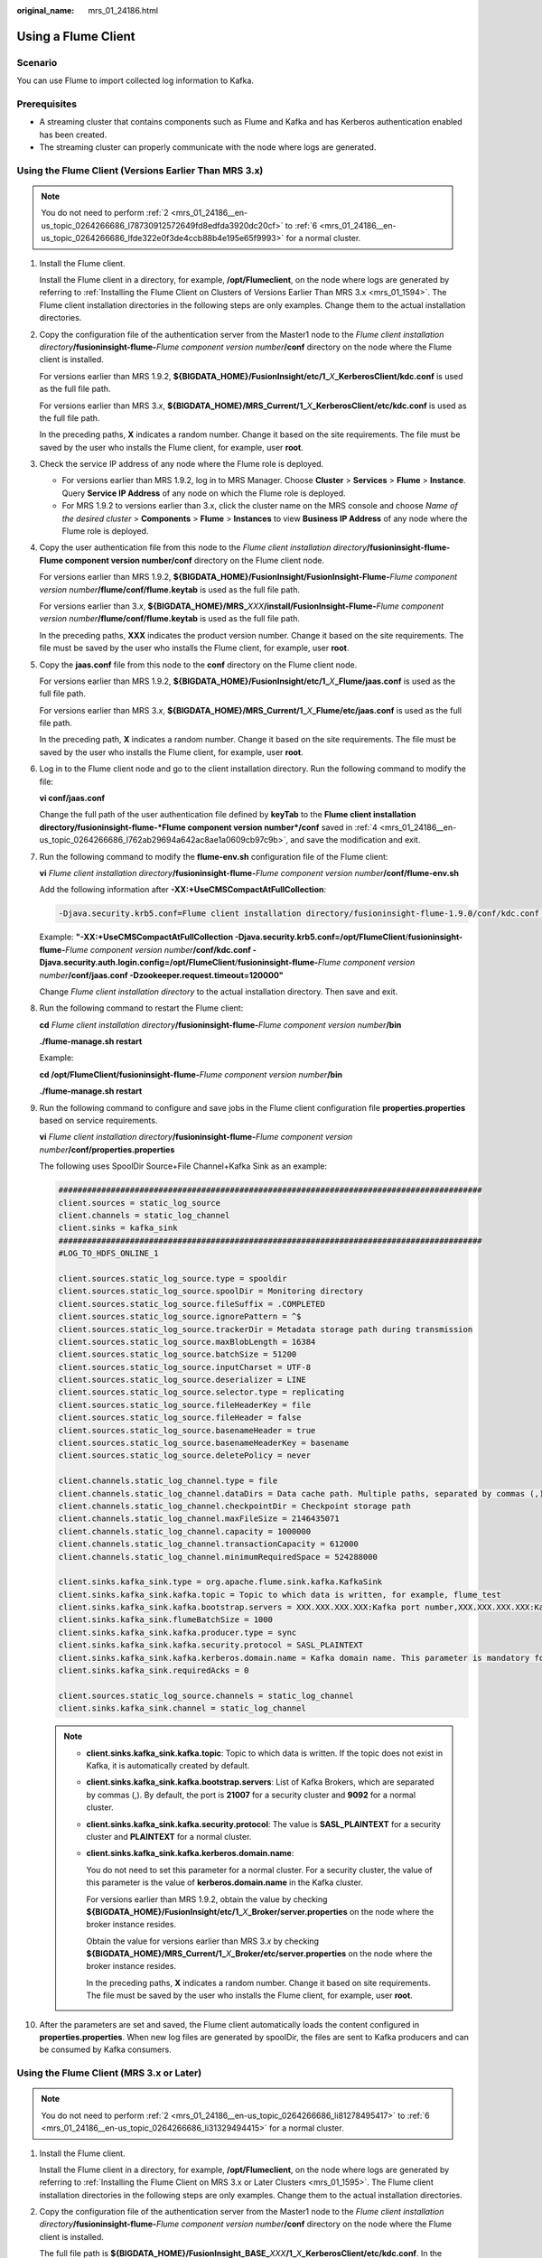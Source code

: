 :original_name: mrs_01_24186.html

.. _mrs_01_24186:

Using a Flume Client
====================

Scenario
--------

You can use Flume to import collected log information to Kafka.

Prerequisites
-------------

-  A streaming cluster that contains components such as Flume and Kafka and has Kerberos authentication enabled has been created.
-  The streaming cluster can properly communicate with the node where logs are generated.

Using the Flume Client (Versions Earlier Than MRS 3.x)
------------------------------------------------------

.. note::

   You do not need to perform :ref:`2 <mrs_01_24186__en-us_topic_0264266686_l78730912572649fd8edfda3920dc20cf>` to :ref:`6 <mrs_01_24186__en-us_topic_0264266686_lfde322e0f3de4ccb88b4e195e65f9993>` for a normal cluster.

#. Install the Flume client.

   Install the Flume client in a directory, for example, **/opt/Flumeclient**, on the node where logs are generated by referring to :ref:`Installing the Flume Client on Clusters of Versions Earlier Than MRS 3.x <mrs_01_1594>`. The Flume client installation directories in the following steps are only examples. Change them to the actual installation directories.

#. .. _mrs_01_24186__en-us_topic_0264266686_l78730912572649fd8edfda3920dc20cf:

   Copy the configuration file of the authentication server from the Master1 node to the *Flume client installation directory*\ **/fusioninsight-flume-**\ *Flume component version number*\ **/conf** directory on the node where the Flume client is installed.

   For versions earlier than MRS 1.9.2, **${BIGDATA_HOME}/FusionInsight/etc/1\_**\ *X*\ **\_KerberosClient/kdc.conf** is used as the full file path.

   For versions earlier than MRS 3.\ *x*, **${BIGDATA_HOME}/MRS_Current/1\_**\ *X*\ **\_KerberosClient/etc/kdc.conf** is used as the full file path.

   In the preceding paths, **X** indicates a random number. Change it based on the site requirements. The file must be saved by the user who installs the Flume client, for example, user **root**.

#. Check the service IP address of any node where the Flume role is deployed.

   -  For versions earlier than MRS 1.9.2, log in to MRS Manager. Choose **Cluster** > **Services** > **Flume** > **Instance**. Query **Service IP Address** of any node on which the Flume role is deployed.
   -  For MRS 1.9.2 to versions earlier than 3.x, click the cluster name on the MRS console and choose *Name of the desired cluster* > **Components** > **Flume** > **Instances** to view **Business IP Address** of any node where the Flume role is deployed.

#. .. _mrs_01_24186__en-us_topic_0264266686_l762ab29694a642ac8ae1a0609cb97c9b:

   Copy the user authentication file from this node to the *Flume client installation directory*\ **/fusioninsight-flume-Flume component version number/conf** directory on the Flume client node.

   For versions earlier than MRS 1.9.2, **${BIGDATA_HOME}/FusionInsight/FusionInsight-Flume-**\ *Flume component version number*\ **/flume/conf/flume.keytab** is used as the full file path.

   For versions earlier than 3.\ *x*, **${BIGDATA_HOME}/MRS\_**\ *XXX*\ **/install/FusionInsight-Flume-**\ *Flume component version number*\ **/flume/conf/flume.keytab** is used as the full file path.

   In the preceding paths, **XXX** indicates the product version number. Change it based on the site requirements. The file must be saved by the user who installs the Flume client, for example, user **root**.

#. Copy the **jaas.conf** file from this node to the **conf** directory on the Flume client node.

   For versions earlier than MRS 1.9.2, **${BIGDATA_HOME}/FusionInsight/etc/1\_**\ *X*\ **\_Flume/jaas.conf** is used as the full file path.

   For versions earlier than MRS 3.\ *x*, **${BIGDATA_HOME}/MRS_Current/1\_**\ *X*\ **\_Flume/etc/jaas.conf** is used as the full file path.

   In the preceding path, **X** indicates a random number. Change it based on the site requirements. The file must be saved by the user who installs the Flume client, for example, user **root**.

#. .. _mrs_01_24186__en-us_topic_0264266686_lfde322e0f3de4ccb88b4e195e65f9993:

   Log in to the Flume client node and go to the client installation directory. Run the following command to modify the file:

   **vi conf/jaas.conf**

   Change the full path of the user authentication file defined by **keyTab** to the **Flume client installation directory/fusioninsight-flume-*Flume component version number*/conf** saved in :ref:`4 <mrs_01_24186__en-us_topic_0264266686_l762ab29694a642ac8ae1a0609cb97c9b>`, and save the modification and exit.

#. Run the following command to modify the **flume-env.sh** configuration file of the Flume client:

   **vi** *Flume client installation directory*\ **/fusioninsight-flume-**\ *Flume component version number*\ **/conf/flume-env.sh**

   Add the following information after **-XX:+UseCMSCompactAtFullCollection**:

   .. code-block::

      -Djava.security.krb5.conf=Flume client installation directory/fusioninsight-flume-1.9.0/conf/kdc.conf -Djava.security.auth.login.config=Flume client installation directory/fusioninsight-flume-1.9.0/conf/jaas.conf -Dzookeeper.request.timeout=120000

   Example: **"-XX:+UseCMSCompactAtFullCollection -Djava.security.krb5.conf=/opt/FlumeClient**/**fusioninsight-flume-**\ *Flume component version number*\ **/conf/kdc.conf -Djava.security.auth.login.config=/opt/FlumeClient**/**fusioninsight-flume-**\ *Flume component version number*\ **/conf/jaas.conf -Dzookeeper.request.timeout=120000"**

   Change *Flume client installation directory* to the actual installation directory. Then save and exit.

#. Run the following command to restart the Flume client:

   **cd** *Flume client installation directory*\ **/fusioninsight-flume-**\ *Flume component version number*\ **/bin**

   **./flume-manage.sh restart**

   Example:

   **cd /opt/FlumeClient/fusioninsight-flume-**\ *Flume component version number*\ **/bin**

   **./flume-manage.sh restart**

#. Run the following command to configure and save jobs in the Flume client configuration file **properties.properties** based on service requirements.

   **vi** *Flume client installation directory*\ **/fusioninsight-flume-**\ *Flume component version number*\ **/conf/properties.properties**

   The following uses SpoolDir Source+File Channel+Kafka Sink as an example:

   .. code-block::

      #########################################################################################
      client.sources = static_log_source
      client.channels = static_log_channel
      client.sinks = kafka_sink
      #########################################################################################
      #LOG_TO_HDFS_ONLINE_1

      client.sources.static_log_source.type = spooldir
      client.sources.static_log_source.spoolDir = Monitoring directory
      client.sources.static_log_source.fileSuffix = .COMPLETED
      client.sources.static_log_source.ignorePattern = ^$
      client.sources.static_log_source.trackerDir = Metadata storage path during transmission
      client.sources.static_log_source.maxBlobLength = 16384
      client.sources.static_log_source.batchSize = 51200
      client.sources.static_log_source.inputCharset = UTF-8
      client.sources.static_log_source.deserializer = LINE
      client.sources.static_log_source.selector.type = replicating
      client.sources.static_log_source.fileHeaderKey = file
      client.sources.static_log_source.fileHeader = false
      client.sources.static_log_source.basenameHeader = true
      client.sources.static_log_source.basenameHeaderKey = basename
      client.sources.static_log_source.deletePolicy = never

      client.channels.static_log_channel.type = file
      client.channels.static_log_channel.dataDirs = Data cache path. Multiple paths, separated by commas (,), can be configured to improve performance.
      client.channels.static_log_channel.checkpointDir = Checkpoint storage path
      client.channels.static_log_channel.maxFileSize = 2146435071
      client.channels.static_log_channel.capacity = 1000000
      client.channels.static_log_channel.transactionCapacity = 612000
      client.channels.static_log_channel.minimumRequiredSpace = 524288000

      client.sinks.kafka_sink.type = org.apache.flume.sink.kafka.KafkaSink
      client.sinks.kafka_sink.kafka.topic = Topic to which data is written, for example, flume_test
      client.sinks.kafka_sink.kafka.bootstrap.servers = XXX.XXX.XXX.XXX:Kafka port number,XXX.XXX.XXX.XXX:Kafka port number,XXX.XXX.XXX.XXX:Kafka port number
      client.sinks.kafka_sink.flumeBatchSize = 1000
      client.sinks.kafka_sink.kafka.producer.type = sync
      client.sinks.kafka_sink.kafka.security.protocol = SASL_PLAINTEXT
      client.sinks.kafka_sink.kafka.kerberos.domain.name = Kafka domain name. This parameter is mandatory for a security cluster, for example, hadoop.xxx.com.
      client.sinks.kafka_sink.requiredAcks = 0

      client.sources.static_log_source.channels = static_log_channel
      client.sinks.kafka_sink.channel = static_log_channel

   .. note::

      -  **client.sinks.kafka_sink.kafka.topic**: Topic to which data is written. If the topic does not exist in Kafka, it is automatically created by default.

      -  **client.sinks.kafka_sink.kafka.bootstrap.servers**: List of Kafka Brokers, which are separated by commas (,). By default, the port is **21007** for a security cluster and **9092** for a normal cluster.

      -  **client.sinks.kafka_sink.kafka.security.protocol**: The value is **SASL_PLAINTEXT** for a security cluster and **PLAINTEXT** for a normal cluster.

      -  **client.sinks.kafka_sink.kafka.kerberos.domain.name**:

         You do not need to set this parameter for a normal cluster. For a security cluster, the value of this parameter is the value of **kerberos.domain.name** in the Kafka cluster.

         For versions earlier than MRS 1.9.2, obtain the value by checking **${BIGDATA_HOME}/FusionInsight/etc/1\_**\ *X*\ **\_Broker/server.properties** on the node where the broker instance resides.

         Obtain the value for versions earlier than MRS 3.\ *x* by checking **${BIGDATA_HOME}/MRS_Current/1\_**\ *X*\ **\_Broker/etc/server.properties** on the node where the broker instance resides.

         In the preceding paths, **X** indicates a random number. Change it based on site requirements. The file must be saved by the user who installs the Flume client, for example, user **root**.

#. After the parameters are set and saved, the Flume client automatically loads the content configured in **properties.properties**. When new log files are generated by spoolDir, the files are sent to Kafka producers and can be consumed by Kafka consumers.

Using the Flume Client (MRS 3.x or Later)
-----------------------------------------

.. note::

   You do not need to perform :ref:`2 <mrs_01_24186__en-us_topic_0264266686_li81278495417>` to :ref:`6 <mrs_01_24186__en-us_topic_0264266686_li31329494415>` for a normal cluster.

#. Install the Flume client.

   Install the Flume client in a directory, for example, **/opt/Flumeclient**, on the node where logs are generated by referring to :ref:`Installing the Flume Client on MRS 3.x or Later Clusters <mrs_01_1595>`. The Flume client installation directories in the following steps are only examples. Change them to the actual installation directories.

#. .. _mrs_01_24186__en-us_topic_0264266686_li81278495417:

   Copy the configuration file of the authentication server from the Master1 node to the *Flume client installation directory*\ **/fusioninsight-flume-**\ *Flume component version number*\ **/conf** directory on the node where the Flume client is installed.

   The full file path is **${BIGDATA_HOME}/FusionInsight\_**\ **BASE\_**\ *XXX*\ **/1\_**\ *X*\ **\_KerberosClient/etc/kdc.conf**. In the preceding path, **XXX** indicates the product version number. **X** indicates a random number. Replace them based on site requirements. The file must be saved by the user who installs the Flume client, for example, user **root**.

#. Check the service IP address of any node where the Flume role is deployed.

   Log in to MRS Manager. For details, see :ref:`Accessing MRS Manager (MRS 2.x or Earlier) <mrs_01_0102>`. Choose **Cluster > Services > Flume > Instance**. Check the service IP address of any node where the Flume role is deployed.

#. .. _mrs_01_24186__en-us_topic_0264266686_li4130849748:

   Copy the user authentication file from this node to the *Flume client installation directory*\ **/fusioninsight-flume-Flume component version number/conf** directory on the Flume client node.

   The full file path is **${BIGDATA_HOME}/FusionInsight_Porter\_**\ *XXX*\ **/install/FusionInsight-Flume-**\ *Flume component version number*\ **/flume/conf/flume.keytab**.

   In the preceding paths, **XXX** indicates the product version number. Change it based on the site requirements. The file must be saved by the user who installs the Flume client, for example, user **root**.

#. Copy the **jaas.conf** file from this node to the **conf** directory on the Flume client node.

   The full file path is **${BIGDATA_HOME}/FusionInsight_Current/1\_**\ *X*\ **\_Flume/etc/jaas.conf**.

   In the preceding path, **X** indicates a random number. Change it based on the site requirements. The file must be saved by the user who installs the Flume client, for example, user **root**.

#. .. _mrs_01_24186__en-us_topic_0264266686_li31329494415:

   Log in to the Flume client node and go to the client installation directory. Run the following command to modify the file:

   **vi conf/jaas.conf**

   Change the full path of the user authentication file defined by **keyTab** to the **Flume client installation directory/fusioninsight-flume-*Flume component version number*/conf** saved in :ref:`4 <mrs_01_24186__en-us_topic_0264266686_li4130849748>`, and save the modification and exit.

#. Run the following command to modify the **flume-env.sh** configuration file of the Flume client:

   **vi** *Flume client installation directory*\ **/fusioninsight-flume-**\ *Flume component version number*\ **/conf/flume-env.sh**

   Add the following information after **-XX:+UseCMSCompactAtFullCollection**:

   .. code-block::

      -Djava.security.krb5.conf=Flume client installation directory/fusioninsight-flume-1.9.0/conf/kdc.conf -Djava.security.auth.login.config=Flume client installation directory/fusioninsight-flume-1.9.0/conf/jaas.conf -Dzookeeper.request.timeout=120000

   Example: **"-XX:+UseCMSCompactAtFullCollection -Djava.security.krb5.conf=/opt/FlumeClient**/**fusioninsight-flume-**\ *Flume component version number*\ **/conf/kdc.conf -Djava.security.auth.login.config=/opt/FlumeClient**/**fusioninsight-flume-**\ *Flume component version number*\ **/conf/jaas.conf -Dzookeeper.request.timeout=120000"**

   Change *Flume client installation directory* to the actual installation directory. Then save and exit.

#. Run the following command to restart the Flume client:

   **cd** *Flume client installation directory*\ **/fusioninsight-flume-**\ *Flume component version number*\ **/bin**

   **./flume-manage.sh restart**

   Example:

   **cd /opt/FlumeClient/fusioninsight-flume-**\ *Flume component version number*\ **/bin**

   **./flume-manage.sh restart**

#. Configure jobs based on actual service scenarios.

   -  Some parameters, for MRS 3.\ *x* or later, can be configured on Manager.

   -  Set the parameters in the **properties.properties** file. The following uses SpoolDir Source+File Channel+Kafka Sink as an example.

      Run the following command on the node where the Flume client is installed. Configure and save jobs in the Flume client configuration file **properties.properties** based on actual service requirements.

      **vi** *Flume client installation directory*\ **/fusioninsight-flume-**\ *Flume component version number*\ **/conf/properties.properties**

      .. code-block::

         #########################################################################################
         client.sources = static_log_source
         client.channels = static_log_channel
         client.sinks = kafka_sink
         #########################################################################################
         #LOG_TO_HDFS_ONLINE_1

         client.sources.static_log_source.type = spooldir
         client.sources.static_log_source.spoolDir = Monitoring directory
         client.sources.static_log_source.fileSuffix = .COMPLETED
         client.sources.static_log_source.ignorePattern = ^$
         client.sources.static_log_source.trackerDir = Metadata storage path during transmission
         client.sources.static_log_source.maxBlobLength = 16384
         client.sources.static_log_source.batchSize = 51200
         client.sources.static_log_source.inputCharset = UTF-8
         client.sources.static_log_source.deserializer = LINE
         client.sources.static_log_source.selector.type = replicating
         client.sources.static_log_source.fileHeaderKey = file
         client.sources.static_log_source.fileHeader = false
         client.sources.static_log_source.basenameHeader = true
         client.sources.static_log_source.basenameHeaderKey = basename
         client.sources.static_log_source.deletePolicy = never

         client.channels.static_log_channel.type = file
         client.channels.static_log_channel.dataDirs = Data cache path. Multiple paths, separated by commas (,), can be configured to improve performance.
         client.channels.static_log_channel.checkpointDir = Checkpoint storage path
         client.channels.static_log_channel.maxFileSize = 2146435071
         client.channels.static_log_channel.capacity = 1000000
         client.channels.static_log_channel.transactionCapacity = 612000
         client.channels.static_log_channel.minimumRequiredSpace = 524288000

         client.sinks.kafka_sink.type = org.apache.flume.sink.kafka.KafkaSink
         client.sinks.kafka_sink.kafka.topic = Topic to which data is written, for example, flume_test
         client.sinks.kafka_sink.kafka.bootstrap.servers = XXX.XXX.XXX.XXX:Kafka port number,XXX.XXX.XXX.XXX:Kafka port number,XXX.XXX.XXX.XXX:Kafka port number
         client.sinks.kafka_sink.flumeBatchSize = 1000
         client.sinks.kafka_sink.kafka.producer.type = sync
         client.sinks.kafka_sink.kafka.security.protocol = SASL_PLAINTEXT
         client.sinks.kafka_sink.kafka.kerberos.domain.name = Kafka domain name. This parameter is mandatory for a security cluster, for example, hadoop.xxx.com.
         client.sinks.kafka_sink.requiredAcks = 0

         client.sources.static_log_source.channels = static_log_channel
         client.sinks.kafka_sink.channel = static_log_channel

      .. note::

         -  **client.sinks.kafka_sink.kafka.topic**: Topic to which data is written. If the topic does not exist in Kafka, it is automatically created by default.

         -  **client.sinks.kafka_sink.kafka.bootstrap.servers**: List of Kafka Brokers, which are separated by commas (,). By default, the port is **21007** for a security cluster and **9092** for a normal cluster.

         -  **client.sinks.kafka_sink.kafka.security.protocol**: The value is **SASL_PLAINTEXT** for a security cluster and **PLAINTEXT** for a normal cluster.

         -  **client.sinks.kafka_sink.kafka.kerberos.domain.name**:

            You do not need to set this parameter for a normal cluster. For a security cluster, the value of this parameter is the value of **kerberos.domain.name** in the Kafka cluster.

            For versions earlier than MRS 1.9.2, obtain the value by checking **${BIGDATA_HOME}/FusionInsight/etc/1\_**\ *X*\ **\_Broker/server.properties** on the node where the broker instance resides.

            Obtain the value for versions earlier than MRS 3.\ *x* by checking **${BIGDATA_HOME}/MRS_Current/1\_**\ *X*\ **\_Broker/etc/server.properties** on the node where the broker instance resides.

            In the preceding paths, **X** indicates a random number. Change it based on site requirements. The file must be saved by the user who installs the Flume client, for example, user **root**.

#. After the parameters are set and saved, the Flume client automatically loads the content configured in **properties.properties**. When new log files are generated by spoolDir, the files are sent to Kafka producers and can be consumed by Kafka consumers.
